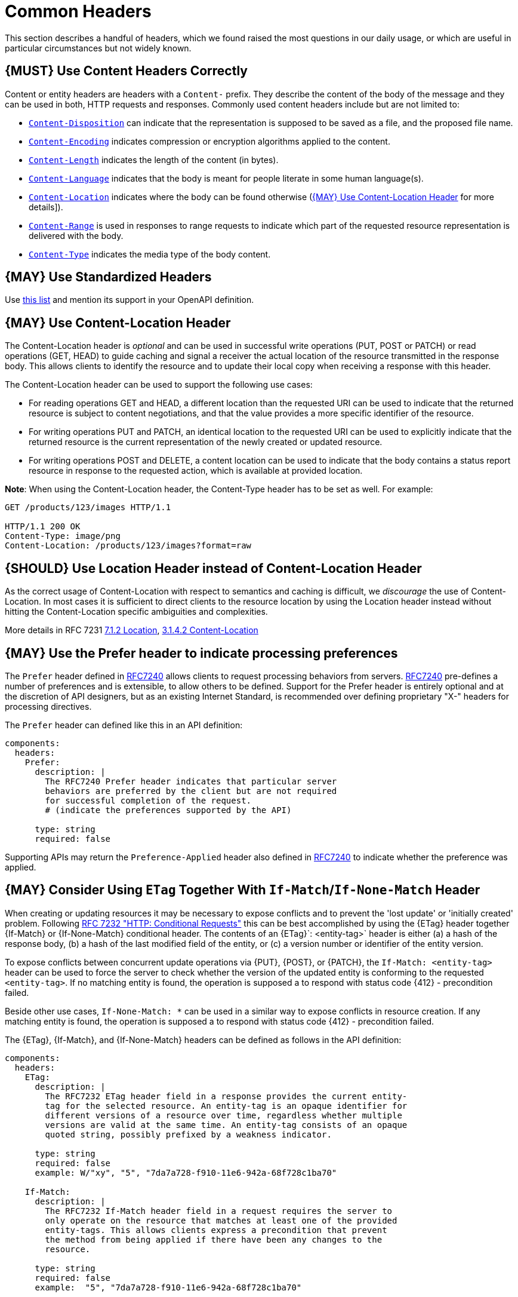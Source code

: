 [[common-headers]]
= Common Headers

This section describes a handful of headers, which we found raised the
most questions in our daily usage, or which are useful in particular
circumstances but not widely known.

[#178]
== {MUST} Use Content Headers Correctly

Content or entity headers are headers with a `Content-` prefix. They
describe the content of the body of the message and they can be used in
both, HTTP requests and responses. Commonly used content headers include
but are not limited to:

* https://tools.ietf.org/html/rfc6266[`Content-Disposition`] can
indicate that the representation is supposed to be saved as a file, and
the proposed file name.
* https://tools.ietf.org/html/rfc7231#section-3.1.2.2[`Content-Encoding`]
indicates compression or encryption algorithms applied to the content.
* https://tools.ietf.org/html/rfc7230#section-3.3.2[`Content-Length`]
indicates the length of the content (in bytes).
* https://tools.ietf.org/html/rfc7231#section-3.1.3.2[`Content-Language`]
indicates that the body is meant for people literate in some human
language(s).
* https://tools.ietf.org/html/rfc7231#section-3.1.4.2[`Content-Location`]
indicates where the body can be found otherwise
(<<179>> for more details]).
* https://tools.ietf.org/html/rfc7233#section-4.2[`Content-Range`] is
used in responses to range requests to indicate which part of the
requested resource representation is delivered with the body.
* https://tools.ietf.org/html/rfc7231#section-3.1.1.5[`Content-Type`]
indicates the media type of the body content.

[#133]
== {MAY} Use Standardized Headers

Use http://en.wikipedia.org/wiki/List_of_HTTP_header_fields[this list]
and mention its support in your OpenAPI definition.

[#179]
== {MAY} Use Content-Location Header

The Content-Location header is _optional_ and can be used in successful
write operations (PUT, POST or PATCH) or read operations (GET, HEAD) to
guide caching and signal a receiver the actual location of the resource
transmitted in the response body. This allows clients to identify the
resource and to update their local copy when receiving a response with
this header.

The Content-Location header can be used to support the following use
cases:

* For reading operations GET and HEAD, a different location than the
requested URI can be used to indicate that the returned resource is
subject to content negotiations, and that the value provides a more
specific identifier of the resource.
* For writing operations PUT and PATCH, an identical location to the
requested URI can be used to explicitly indicate that the returned
resource is the current representation of the newly created or updated
resource.
* For writing operations POST and DELETE, a content location can be used
to indicate that the body contains a status report resource in response
to the requested action, which is available at provided location.

*Note*: When using the Content-Location header, the Content-Type header
has to be set as well. For example:

[source,http]
----
GET /products/123/images HTTP/1.1

HTTP/1.1 200 OK
Content-Type: image/png
Content-Location: /products/123/images?format=raw
----

[#180]
== {SHOULD} Use Location Header instead of Content-Location Header

As the correct usage of Content-Location with respect to semantics and
caching is difficult, we _discourage_ the use of Content-Location. In
most cases it is sufficient to direct clients to the resource location
by using the Location header instead without hitting the
Content-Location specific ambiguities and complexities.

More details in RFC 7231
https://tools.ietf.org/html/rfc7231#section-7.1.2[7.1.2 Location],
https://tools.ietf.org/html/rfc7231#section-3.1.4.2[3.1.4.2
Content-Location]

[#181]
== {MAY} Use the Prefer header to indicate processing preferences

The `Prefer` header defined in
https://tools.ietf.org/html/rfc7240[RFC7240] allows clients to request
processing behaviors from servers.
https://tools.ietf.org/html/rfc7240[RFC7240] pre-defines a number of
preferences and is extensible, to allow others to be defined. Support
for the Prefer header is entirely optional and at the discretion of API
designers, but as an existing Internet Standard, is recommended over
defining proprietary "X-" headers for processing directives.

The `Prefer` header can defined like this in an API definition:

[source,yaml]
----
components:
  headers:
    Prefer:
      description: |
        The RFC7240 Prefer header indicates that particular server
        behaviors are preferred by the client but are not required
        for successful completion of the request.
        # (indicate the preferences supported by the API)

      type: string
      required: false
----

Supporting APIs may return the `Preference-Applied` header also defined
in https://tools.ietf.org/html/rfc7240[RFC7240] to indicate whether the
preference was applied.

[#182]
== {MAY} Consider Using `ETag` Together With `If-Match`/`If-None-Match` Header

When creating or updating resources it may be necessary to expose conflicts
and to prevent the 'lost update' or 'initially created' problem. Following
https://tools.ietf.org/html/rfc7232[RFC 7232 "HTTP: Conditional Requests"]
this can be best accomplished by using the {ETag} header together {If-Match}
or {If-None-Match} conditional header. The contents of an {ETag}`: <entity-tag>`
header is either (a) a hash of the response body, (b) a hash of the last
modified field of the entity, or (c) a version number or identifier of the
entity version.

To expose conflicts between concurrent update operations via {PUT}, {POST},
or {PATCH}, the `If-Match: <entity-tag>` header can be used to force the server
to check whether the version of the updated entity is conforming to the
requested `<entity-tag>`. If no matching entity is found, the operation is
supposed a to respond with status code {412} - precondition failed.

Beside other use cases, `If-None-Match: *` can be used in a similar way to
expose conflicts in resource creation. If any matching entity is found, the
operation is supposed a to respond with status code {412} - precondition
failed.

The {ETag}, {If-Match}, and {If-None-Match} headers can be defined as
follows in the API definition:

[source,yaml]
----
components:
  headers:
    ETag:
      description: |
        The RFC7232 ETag header field in a response provides the current entity-
        tag for the selected resource. An entity-tag is an opaque identifier for
        different versions of a resource over time, regardless whether multiple
        versions are valid at the same time. An entity-tag consists of an opaque
        quoted string, possibly prefixed by a weakness indicator.

      type: string
      required: false
      example: W/"xy", "5", "7da7a728-f910-11e6-942a-68f728c1ba70"
    
    If-Match:
      description: |
        The RFC7232 If-Match header field in a request requires the server to
        only operate on the resource that matches at least one of the provided
        entity-tags. This allows clients express a precondition that prevent
        the method from being applied if there have been any changes to the
        resource.

      type: string
      required: false
      example:  "5", "7da7a728-f910-11e6-942a-68f728c1ba70"
    
    If-None-Match:
      description: |
        The RFC7232 If-None-Match header field in a request requires the server
        to only operate on the resource if it does not match any of the provided
        entity-tags. If the provided entity-tag is `*`, it is required that the
        resource does not exist at all.
    
      type: string
      required: false
      example: "7da7a728-f910-11e6-942a-68f728c1ba70", *
----

Please see <<optimistic-locking>> for a detailed discussion and options.

[#230]
== {MAY} Consider Using `Idempotency-Key` Header

When creating or updating resources it can be helpful or necessary to ensure a
strong <<idempotent>> behavior comprising same responses, to prevent duplicate
execution in case of retries after timeout and network outages. Generally, this
can be achieved by sending a client specific _unique request key_ – that is not
part of the resource – via {Idempotency-Key} header.

The _unique request key_ is stored temporarily, e.g. for 24 hours, together
with the response and the request hash (optionally) of the first request in a
key cache, regardless of whether it succeeded or failed. The service can now
look up the _unique request key_ in the key cache and serve the response from
the key cache, instead of re-executing the request, to ensure <<idempotent>>
behavior. Optionally, it can check the request hash for consistency before
serving the response. If the key is not in the key store, the request is
executed as usual and the response is stored in the key cache.

This allows clients to safely retry requests after timeouts, network outages,
etc. while receive the same response multiple times. *Note:* The request retry
in this context requires to send the exact same request, i.e. updates of the
request that would change the result are off-limits. The request hash in the
key cache can protection against this misbehavior. The service is recommended
to reject such a request using status code {400}.

*Important:* To grant a reliable <<idempotent>> execution semantic, the
resource and the key cache have to be updated with hard transaction semantics
– considering all potential pitfalls of failures, timeouts, and concurrent
requests in a distributed systems. This makes a correct implementation
exceeding the local context very hard.

The {Idempotency-Key} header must be defined as follows, but you are free to
choose your expiration time:

[source,yaml]
----
components:
  headers:
    Idempotency-Key:
      description: |
        The idempotency key is a free identifier created by the client to
        identify a request. It is used by the service to identify subsequent
        retries of the same request and ensure idempotent behavior by sending
        the same response without executing the request a second time.

        Clients should be careful as any subsequent requests with the same key
        may return the same response without further check. Therefore, it is
        recommended to use an UUID version 4 (random) or any other random
        string with enough entropy to avoid collisions.

        Idempotency keys expire after 24 hours. Clients are responsible to stay
        within this limits, if they require idempotent behavior.

      type: string
      format: uuid
      required: false
      example: "7da7a728-f910-11e6-942a-68f728c1ba70"
----

*Hint:* The key cache is not intended as request log, and therefore should
have a limited lifetime, else it could easily exceed the data resource in
size.

*Note:* The {Idempotency-Key} header unlike other headers in this section
is not standardized in an RFC. Our only reference are the usage in the
https://stripe.com/docs/api/idempotent_requests[Stripe API]. However, as it
fit not into our section about <<proprietary-headers>>, and we did not want
to change the header name and semantic, we decided to treat it as any other
common header.
